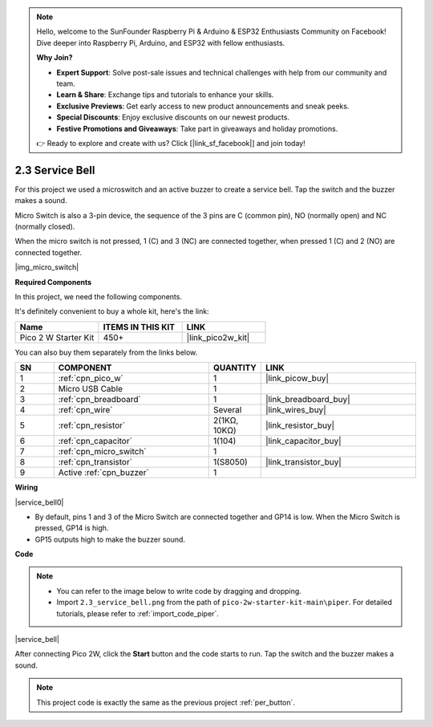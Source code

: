 .. note::

    Hello, welcome to the SunFounder Raspberry Pi & Arduino & ESP32 Enthusiasts Community on Facebook! Dive deeper into Raspberry Pi, Arduino, and ESP32 with fellow enthusiasts.

    **Why Join?**

    - **Expert Support**: Solve post-sale issues and technical challenges with help from our community and team.
    - **Learn & Share**: Exchange tips and tutorials to enhance your skills.
    - **Exclusive Previews**: Get early access to new product announcements and sneak peeks.
    - **Special Discounts**: Enjoy exclusive discounts on our newest products.
    - **Festive Promotions and Giveaways**: Take part in giveaways and holiday promotions.

    👉 Ready to explore and create with us? Click [|link_sf_facebook|] and join today!

.. _per_service_bell:

2.3 Service Bell
==========================

For this project we used a microswitch and an active buzzer to create a service bell. Tap the switch and the buzzer makes a sound.

Micro Switch is also a 3-pin device, the sequence of the 3 pins are C (common pin), NO (normally open) and NC (normally closed).

When the micro switch is not pressed, 1 (C) and 3 (NC) are connected together, when pressed 1 (C) and 2 (NO) are connected together.

|img_micro_switch|

**Required Components**

In this project, we need the following components. 

It's definitely convenient to buy a whole kit, here's the link: 

.. list-table::
    :widths: 20 20 20
    :header-rows: 1

    *   - Name	
        - ITEMS IN THIS KIT
        - LINK
    *   - Pico 2 W Starter Kit	
        - 450+
        - |link_pico2w_kit|


You can also buy them separately from the links below.


.. list-table::
    :widths: 5 20 5 20
    :header-rows: 1

    *   - SN
        - COMPONENT	
        - QUANTITY
        - LINK

    *   - 1
        - :ref:`cpn_pico_w`
        - 1
        - |link_picow_buy|
    *   - 2
        - Micro USB Cable
        - 1
        - 
    *   - 3
        - :ref:`cpn_breadboard`
        - 1
        - |link_breadboard_buy|
    *   - 4
        - :ref:`cpn_wire`
        - Several
        - |link_wires_buy|
    *   - 5
        - :ref:`cpn_resistor`
        - 2(1KΩ, 10KΩ)
        - |link_resistor_buy|
    *   - 6
        - :ref:`cpn_capacitor`
        - 1(104)
        - |link_capacitor_buy|
    *   - 7
        - :ref:`cpn_micro_switch`
        - 1
        - 
    *   - 8
        - :ref:`cpn_transistor`
        - 1(S8050)
        - |link_transistor_buy|
    *   - 9
        - Active :ref:`cpn_buzzer`
        - 1
        - 

**Wiring**

|service_bell0|

* By default, pins 1 and 3 of the Micro Switch are connected together and GP14 is low. When the Micro Switch is pressed, GP14 is high.
* GP15 outputs high to make the buzzer sound.

**Code**

.. note::

    * You can refer to the image below to write code by dragging and dropping. 
    * Import ``2.3_service_bell.png`` from the path of ``pico-2w-starter-kit-main\piper``. For detailed tutorials, please refer to :ref:`import_code_piper`.


|service_bell|

After connecting Pico 2W, click the **Start** button and the code starts to run. Tap the switch and the buzzer makes a sound.

.. note::
    This project code is exactly the same as the previous project :ref:`per_button`.




